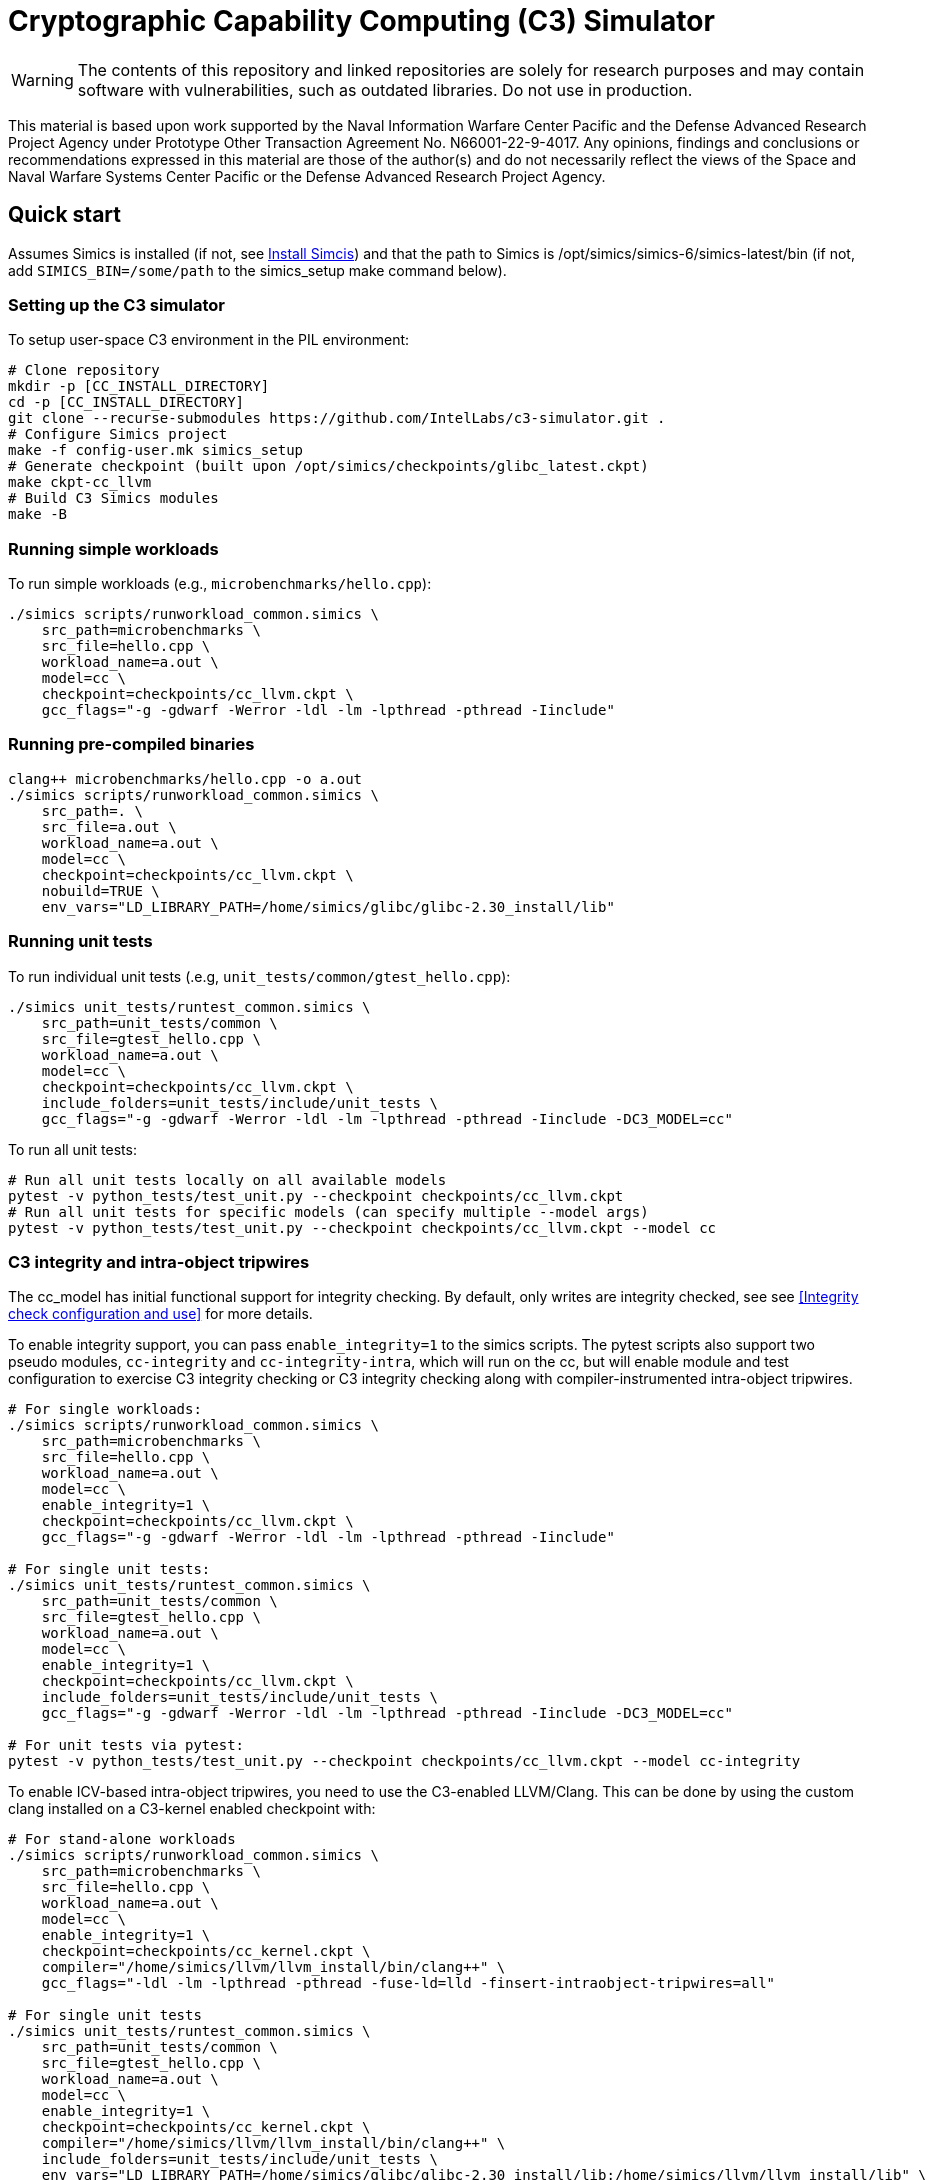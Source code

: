 = Cryptographic Capability Computing (C3) Simulator
:source-highlighter: pygments
:source-language: bash

:ispm-base: intel-simics-package-manager-1.1.0
:simics-base: /opt/simics/simics-6.0.157
:simics-pkg-ver: 2022.49
:simics-pkg-ver-stem: simics-6-packages-2022-49-linux64
:simics-repo-url: https://github.com/IntelLabs/c3-simulator.git
:simics-public-url: https://software.intel.com/content/www/us/en/develop/articles/simics-simulator.html.
:CKPT_NOKERNEL_BASE: /opt/simics/checkpoints/glibc_latest.ckpt
:CKPT_KERNEL_BASE: /opt/simics/checkpoints/ubuntu-20.4_latest.ckpt
:CKPT_GLIBC: checkpoints/cc_glibc.ckpt
:CKPT_LLVM: checkpoints/cc_llvm.ckpt
:CKPT_KERNEL: checkpoints/cc_kernel.ckpt
:SIMICS_BIN: /opt/simics/simics-6/simics-latest/bin
:SIMICS_DEF_MODULE: cc



WARNING: The contents of this repository and linked repositories are solely for
research purposes and may contain software with vulnerabilities, such as
outdated libraries. Do not use in production.

This material is based upon work supported by the Naval Information Warfare
Center Pacific and the Defense Advanced Research Project Agency under Prototype
Other Transaction Agreement No. N66001-22-9-4017. Any opinions, findings and
conclusions or recommendations expressed in this material are those of the
author(s) and do not necessarily reflect the views of the Space and Naval
Warfare Systems Center Pacific or the Defense Advanced Research Project Agency.

== Quick start

Assumes Simics is installed (if not, see <<Install Simcis>>) and that the path
to Simics is {SIMICS_BIN} (if not, add `SIMICS_BIN=/some/path` to the
simics_setup make command below).

=== Setting up the C3 simulator

To setup user-space C3 environment in the PIL environment:

[source,subs=attributes]
----
# Clone repository
mkdir -p [CC_INSTALL_DIRECTORY]
cd -p [CC_INSTALL_DIRECTORY]
git clone --recurse-submodules {simics-repo-url} .
# Configure Simics project
make -f config-user.mk simics_setup
# Generate checkpoint (built upon {CKPT_NOKERNEL_BASE})
make ckpt-cc_llvm
# Build C3 Simics modules
make -B
----


=== Running simple workloads

To run simple workloads (e.g., `microbenchmarks/hello.cpp`):

[source,subs=attributes]
----
./simics scripts/runworkload_common.simics \
    src_path=microbenchmarks \
    src_file=hello.cpp \
    workload_name=a.out \
    model={SIMICS_DEF_MODULE} \
    checkpoint={CKPT_LLVM} \
    gcc_flags="-g -gdwarf -Werror -ldl -lm -lpthread -pthread -Iinclude"
----

=== Running pre-compiled binaries

[source,subs=attributes]
----
clang++ microbenchmarks/hello.cpp -o a.out
./simics scripts/runworkload_common.simics \
    src_path=. \
    src_file=a.out \
    workload_name=a.out \
    model={SIMICS_DEF_MODULE} \
    checkpoint={CKPT_LLVM} \
    nobuild=TRUE \
    env_vars="LD_LIBRARY_PATH=/home/simics/glibc/glibc-2.30_install/lib"
----

=== Running unit tests

To run individual unit tests (.e.g, `unit_tests/common/gtest_hello.cpp`):

[source,subs=attributes]
----
./simics unit_tests/runtest_common.simics \
    src_path=unit_tests/common \
    src_file=gtest_hello.cpp \
    workload_name=a.out \
    model={SIMICS_DEF_MODULE} \
    checkpoint={CKPT_LLVM} \
    include_folders=unit_tests/include/unit_tests \
    gcc_flags="-g -gdwarf -Werror -ldl -lm -lpthread -pthread -Iinclude -DC3_MODEL={SIMICS_DEF_MODULE}"
----

To run all unit tests:

[source,subs=attributes]
----
# Run all unit tests locally on all available models
pytest -v python_tests/test_unit.py --checkpoint {ckpt_llvm}
# Run all unit tests for specific models (can specify multiple --model args)
pytest -v python_tests/test_unit.py --checkpoint {ckpt_llvm} --model {SIMICS_DEF_MODULE}
----




=== C3 integrity and intra-object tripwires

The {SIMICS_DEF_MODULE}_model has initial functional support for integrity
checking.  By default, only writes are integrity checked, see see <<Integrity
check configuration and use>> for more details.

To enable integrity support, you can pass `enable_integrity=1` to the simics
scripts. The pytest scripts also support two pseudo modules,
`{SIMICS_DEF_MODULE}-integrity` and `{SIMICS_DEF_MODULE}-integrity-intra`, which
will run on the {SIMICS_DEF_MODULE}, but will enable module and test
configuration to exercise C3 integrity checking or C3 integrity checking along
with compiler-instrumented intra-object tripwires.

[source,subs=attributes]
----
# For single workloads:
./simics scripts/runworkload_common.simics \
    src_path=microbenchmarks \
    src_file=hello.cpp \
    workload_name=a.out \
    model={SIMICS_DEF_MODULE} \
    enable_integrity=1 \
    checkpoint={CKPT_LLVM} \
    gcc_flags="-g -gdwarf -Werror -ldl -lm -lpthread -pthread -Iinclude"

# For single unit tests:
./simics unit_tests/runtest_common.simics \
    src_path=unit_tests/common \
    src_file=gtest_hello.cpp \
    workload_name=a.out \
    model={SIMICS_DEF_MODULE} \
    enable_integrity=1 \
    checkpoint={CKPT_LLVM} \
    include_folders=unit_tests/include/unit_tests \
    gcc_flags="-g -gdwarf -Werror -ldl -lm -lpthread -pthread -Iinclude -DC3_MODEL={SIMICS_DEF_MODULE}"

# For unit tests via pytest:
pytest -v python_tests/test_unit.py --checkpoint {ckpt_llvm} --model {SIMICS_DEF_MODULE}-integrity
----

To enable ICV-based intra-object tripwires, you need to use the C3-enabled
LLVM/Clang. This can be done by using the custom clang installed on a
C3-kernel enabled checkpoint with:

[source,subs=attributes]
----
# For stand-alone workloads
./simics scripts/runworkload_common.simics \
    src_path=microbenchmarks \
    src_file=hello.cpp \
    workload_name=a.out \
    model={SIMICS_DEF_MODULE} \
    enable_integrity=1 \
    checkpoint={CKPT_KERNEL} \
    compiler="/home/simics/llvm/llvm_install/bin/clang++" \
    gcc_flags="-ldl -lm -lpthread -pthread -fuse-ld=lld -finsert-intraobject-tripwires=all"

# For single unit tests
./simics unit_tests/runtest_common.simics \
    src_path=unit_tests/common \
    src_file=gtest_hello.cpp \
    workload_name=a.out \
    model={SIMICS_DEF_MODULE} \
    enable_integrity=1 \
    checkpoint={CKPT_KERNEL} \
    compiler="/home/simics/llvm/llvm_install/bin/clang++" \
    include_folders=unit_tests/include/unit_tests \
    env_vars="LD_LIBRARY_PATH=/home/simics/glibc/glibc-2.30_install/lib:/home/simics/llvm/llvm_install/lib" \
    gcc_flags="-ldl -lm -lpthread -pthread -fuse-ld=lld -finsert-intraobject-tripwires=all -Iinclude -DC3_MODEL={SIMICS_DEF_MODULE}"


# For unit tests via pytest:
pytest -v python_tests/test_unit.py --checkpoint {ckpt_kernel} --have-kernel --model {SIMICS_DEF_MODULE}-integrity-intra
----

NOTE: At present, the `-finsert-intraobject-tripwires` option does not support
multiple parallel compilation jobs. If compiling manually (e.g., not with the
`runworkload_common.simics` script), make sure to set `-j1` to avoid parallel
builds.




== Installation

=== Clone source code

[source,subs=attributes]
----
git clone --recurse-submodules {simics-repo-url}
----

=== Download and install required packages




==== Install Simcis




Download and install Simics v.{simics-pkg-ver} from {simics-public-url}.

Create an `/opt/simics` directory owned by the current user.

The following commands can be executed in a directory where both the Simics
package bundle and the package manager archive have been downloaded to install
Simics:

[source,subs=attributes]
----
tar xf {ispm-base}.tar.gz
{ispm-base}/ispm packages --install-bundle {simics-pkg-ver-stem}.ispm --install-dir {simics-base} --non-interactive
----

Next, launch the package manager GUI with `{ispm-base}/ispm-gui` to associate the needed addons with the Simics base package using the following steps:

1. Click the "Addons" tab.
2. Select "QSP-x86", "QSP-Clear-Linux", and "QSP-CPU".
3. Client "Save updates".
4. Close the package manager GUI.

The Simics VMP module should be installed and enabled if possible to significantly accelerate simulation:

[source,subs=attributes]
----
{simics-base}/bin/vmp-kernel-install
----

==== Install other dependencies

On Ubuntu 20.04, dependencies can be installed with `make -f config-local.mk
install_dependencies` (use `make -n` to dry-run, as this will use `sudo`).

Alternatively, you may manually install the following dependencies: bison, curl,
flex, git, g++-8, libatk1.0-dev, libatk-bridge2.0-dev, libgtk3-dev,
python-3-pip, pytest, and pytest-xdist.

=== Initialize and build Simics project

Most of the configuration, build, and install commands use Makefiles. You can
use `make -n <target>` to dry-run and view commands make would execute.

==== (Optional) Configure makefile targets

The code listing below assume default paths, but these can be configured by
creating a `config-local.mk` file or setting the corresponding environment
variables. Some relevant variables and their default values are:

[source,subs=attributes]
----
# The path to Simics installation bin directory
SIMICS_BIN=${simics_bin}

# Path for a base no-kernel checkpoint that is used as the starting point when
# generating checkpoints without custom kernel. If not set, new checkpoints will
# be created from scratch. Default value is ignored if path is not found.
CKPT_NOKERNEL_BASE={ckpt_nokernel_base}

# Path for checkpoint with glibc, this is generated with `make ckpt-cc_glibc`,
# and will be a symlink to tagged checkpoint folder.
CKPT_GLIBC={ckpt_glibc}

Similar to CKPT_GLIBC, but includes llvm.
CKPT_LLVM={ckpt_llvm}
----


==== Initialize Simics project files and build checkpoint

To initialize the Simics project and build additional dependencies, you can run
the following commands:

[source,subs=attributes]
----
#  To install Simics, download additional dependencies, and extract files
make -f config-user.mk simics_setup

#  NOTE: If needed, set SIMICS_BIN (default: {simics_bin})
make -f config-user.mk simics_setup SIMICS_BIN=/some/other/path/bin

#  Create or update CKPT_GLIBC checkpoint (default: {ckpt_glibc})
make ckpt-cc_glibc

#  Create or update CKPT_LLVM checkpoint (default: {ckpt_llvm})
make ckpt-cc_llvm

#  Build Cryptographic Computing Simics modules
make -B
----

Alternatively, you can use the old `./setup_and_build.sh`, or you can use the
`-n` dry-run flag when running make to inspect commands to run separately.

=== Cleaning build artifacts and files

----
# To clean only Simics modules:
make clean
# To clean most build artifacts (e.g., for glibc, llvm, and linux), run:
make mrproper
----

Neither of the commands will remove checkpoints. To do so, delete the
checkpoints folder(s) manually. Note that checkpoints by default are incremental
and depend on the originating checkpoint.

=== Build Doxygen documentation

The following commands create doxygen documentation for `malloc`, `crypto` and
`modules` under `doc/doxygen`, you can browse the docs by starting from
`doc/doxygen/html/index.html`. The documentation is auto-generated from inline
annotations in comments in the source code files themselves.

----
make documentation
----

=== Creating checkpoint with Ubuntu and custom kernel

Linux dependencies are installed along with `make install_dependencies`.
Alternatively, install the following manually: bison, dwarves, flex, libelf-dev,
libssl-dev, and llvm.

==== Create initial Ubuntu checkpoint

To set up an Ubuntu checkpoint with a custom kernel, you first need to create a
base Ubuntu checkpoint. This may be attempted with an automated script, but
instructions are also included below for manually creating the initial
checkpoint in case the automated script fails:

----
./simics -batch-mode scripts/install_ubuntu.simics
----

When done, use `write-configuration {ckpt_kernel_base}` to save a checkpoint.
The scripts by default expect to find the checkpoint at `{ckpt_kernel_base}`,
override `CKPT_KERNEL_BASE` in `config-local.mk` to use different path.

If the script fails, you may need to manually install Ubuntu. To do so, you can
follow the steps found in `scripts/install_ubuntu.simics`. To troubleshoot the
script, run with graphical console enabled; the initial boot will be in the VGA
view, after which GRUB will configure the serial console and continue
installation via that.

==== Update kernel

Once the base checkpoint is created, you should update `config-local.mk` to set
the CKPT_KERNEL_BASE to point where your fresh Ubuntu checkpoint is, and
CKPT_KERNEL to where you want to store your subsequent custom kernel
checkpoints. Once done, you can use the following command to generate a
checkpoint with a custom kernel:

[source,subs=attributes]
----
# Set CKPT_KERNEL_BASE in config-local.mk if needed, (default: {ckpt_kernel})
make {ckpt_kernel}
----

This will create a new checkpoint at CKPT_KERNEL.GIT_SHA and create/update a
symlink to it at CKPT_KERNEL.

== Running a workload in Simics

----
./simics [simics_args] <run_script.simics> [run_arg1=val1 run_arg2=val2 ...]
----

Useful simics_args (optional):

[frame=none,grid=none,cols="1,4"]
|====
| -no-win       | run simics with GUI windows hidden (can be displayed on demand)
| -batch-mode   | run in batch mode (will exit with 0 on success or non-zero on error)
|====


Most run scripts are based on the generic template scripts/runworkload_common.simics
It supports the following run-time arguments (see default values in the script):

[frame=none,grid=none,cols="1,4"]
|====
|checkpoint    | Specifies the checkpoint.
|system        | Sets the top level module. For QSP use "board" (default), for
                 TGL: "tgl"
|compiler      | Overrides the compiler for the workload (unless using custom build command). Default: g++
|gcc_flags     | Additional compiler flags
|model         | Selects the model to run the workload with. Default: cc, or c3. (Note: lim_disp configures the LIM model to perform data displacement instead of shifting.)
|enable_integrity=1 | Enable C3 integrity checking
|run_args      | Specifies additional workload run arguments
|env_vars      | Overrides environment arguments for the workload run command
|build_cmd     | Overrides the default build command
|run_cmd       | Overrides the default run command
|pre_run_fixup | Additional bash commands to execute inside Simics before running the workload
|debug         | Set to 1 to enable Simics module debug printfs
|download_bin_path  |If defined, the workload binary and the compiled libc will be downloaded to the specified host directory.
|disable_meta_check |LIM-only setting. If set to 1, tags and bounds will not
	                     be evaluated
|break_on_exception |LIM-only setting. If set to 1, will stop simulation on exceptions (excl. Page Fault)
|magic         | Set to 1 to enable magic breakpoint
|mem_profiler  | Set to 1 to enable memory profiler
|run_cycles=N  | If set, the workload will run for N billion cycles and pause. Default: and stop after completion
|cache         | Set to 1 to enable caching model
|exit          | Set to 1 to exit on completion (code 0) or error (non-zero
                 code)
|====

Additional run-time arguments for specific scripts:
spec/scripts/generic.simics:

[frame=none,grid=none,cols="1,4"]
|====
|spec          | Specifies the SPEC workload name.
|spec_size     | Specifies the SPEC experiment size (test/ref)
|====


Useful examples:

----
./simics scripts/runworkload_common.simics \
	src_path=microbenchmarks \
	src_file=hello.cpp \
	workload_name=a.out \
	model=cc \
	checkpoint={CKPT_LLVM} \
	gcc_flags="-g -gdwarf -Werror -ldl -lm -lpthread -pthread -Iinclude"
----

== Regression Testing with PyTest:

The tests are currently configured to use LLVM's libunwind, consequently you must
use an LLVM checkpoint to run unit tests (e.g., {ckpt_llvm} as described above).

Run all tests (12 jobs in parallel):

[source,subs=attributes]
----
pytest -n12 -v python_tests --checkpoint {ckpt_llvm} [--model native|cc|lim]
----

Run only spec tests:

[source,subs=attributes]
----
pytest -n12 -v python_tests --checkpoint {ckpt_llvm}[--model native|cc|lim]

# all spec workloads:
pytest -n12 -v python_tests/test_spec.py --checkpoint {ckpt_llvm}

# specific workloads:
pytest -n12 -v python_tests/test_spec.py --checkpoint {ckpt_llvm} --spec workload_name [--spec workload_name ...]
----

Run only unit tests:

[source,subs=attributes]
----
pytest -n12 -v python_tests/test_unit.py --checkpoint {ckpt_llvm}
----

Common options:

[frame=none,grid=none,cols="1,4"]
|====
| --checkpoint PATH     | Set the checkpoint to use
| --model               | Run tests only with the specified model. Can specify multiple models by appending '--model <model_name>' for each model. The '{SIMICS_DEF_MODULE}-integrity' model will run on the {SIMICS_DEF_MODULE} but configure it to use integrity
| -d                    | Load-balance tests. Shortcut for '--dist=load'
| --have-kernel         | Run C3-kernel dependent tests
|====

You can also run individual unit tests:

----
./simics unit_tests/runtest_common.simics \
	src_path=unit_tests/common \
	src_file=gtest_hello.cpp \
	workload_name=a.out \
	model=cc \
	checkpoint={CKPT_LLVM} \
	include_folders="unit_tests/include/unit_tests" \
	gcc_flags="-g -gdwarf -Werror -ldl -lm -lpthread -pthread -Iinclude -Iunit_tests/include -DC3_MODEL=cc"
----


== Model configuration

=== Integrity check configuration and use

The {SIMICS_DEF_MODULE}_model has initial functional support for integrity
checking based on ICV value bound to a virtual address and corresponding
expected cryptographic address. By default, only writes are integrity checked,
but exact behavior can be configured via Simics model attributes:

[source,subs=attributes]
----
{SIMICS_DEF_MODULE}0_0->integrity_break_on_write_mismatch = (default: FALSE)
{SIMICS_DEF_MODULE}0_0->integrity_fault_on_write_mismatch = (default: TRUE)
{SIMICS_DEF_MODULE}0_0->integrity_break_on_read_mismatch = (default: FALSE)
{SIMICS_DEF_MODULE}0_0->integrity_fault_on_read_mismatch = (default: FALSE)
{SIMICS_DEF_MODULE}0_0->integrity_warn_on_read_mismatch = (default: FALSE)
----

Kernel support for ICV handling is not implemented, hence the virtual-address
based ICVs of one C3-enabled application may pollute the virtual addresses of
other C3-enabled applications running within the same simulator instance. At
present, the ICVs can be programmatically reset in the Simics shell or script
by:

[source,subs=attributes]
----
{SIMICS_DEF_MODULE}0_0->integrity_icv_reset = TRUE
----

Alternatively, there is a helper function:, `cc_trigger_icv_map_reset`, that can
be used to trigger ICV reset from within the target (e.g., a program running on
the simulation). NOTE: this functionality is exposed without access-control
only for testing purposes.




== Pre-commit hooks

To enforce coding guidelines locally, you can install pre-commit hooks that run
tests on the staged changes before allowing a commit to pass. To enable default
commit hooks, you can run

----
#  To install, run:
make pre-commit-install
#  To uninstall, run:
make pre-commit-uninstall
----

The pre-commit hook will apply whitespace fixes automatically to your working
tree, you can inspect those changes using `git diff`, and then add them to your
commit. The pre-commit hook also runs `clang-format` and `cpplint` checks. You
may need to manually address issues reported by `cpplint`. Cosmetic code style
changes can be automatically applied by running `clang-format -i <filename>`, or
without the `-i` flag to only inspect changes without applying them.

In some cases you may not be able to fix all changes, or you may need to commit
files that intentionally violate code style rules. To do so, you can always run
`git commit --no-verify`. However, when possible, avoid disregarding issues.

